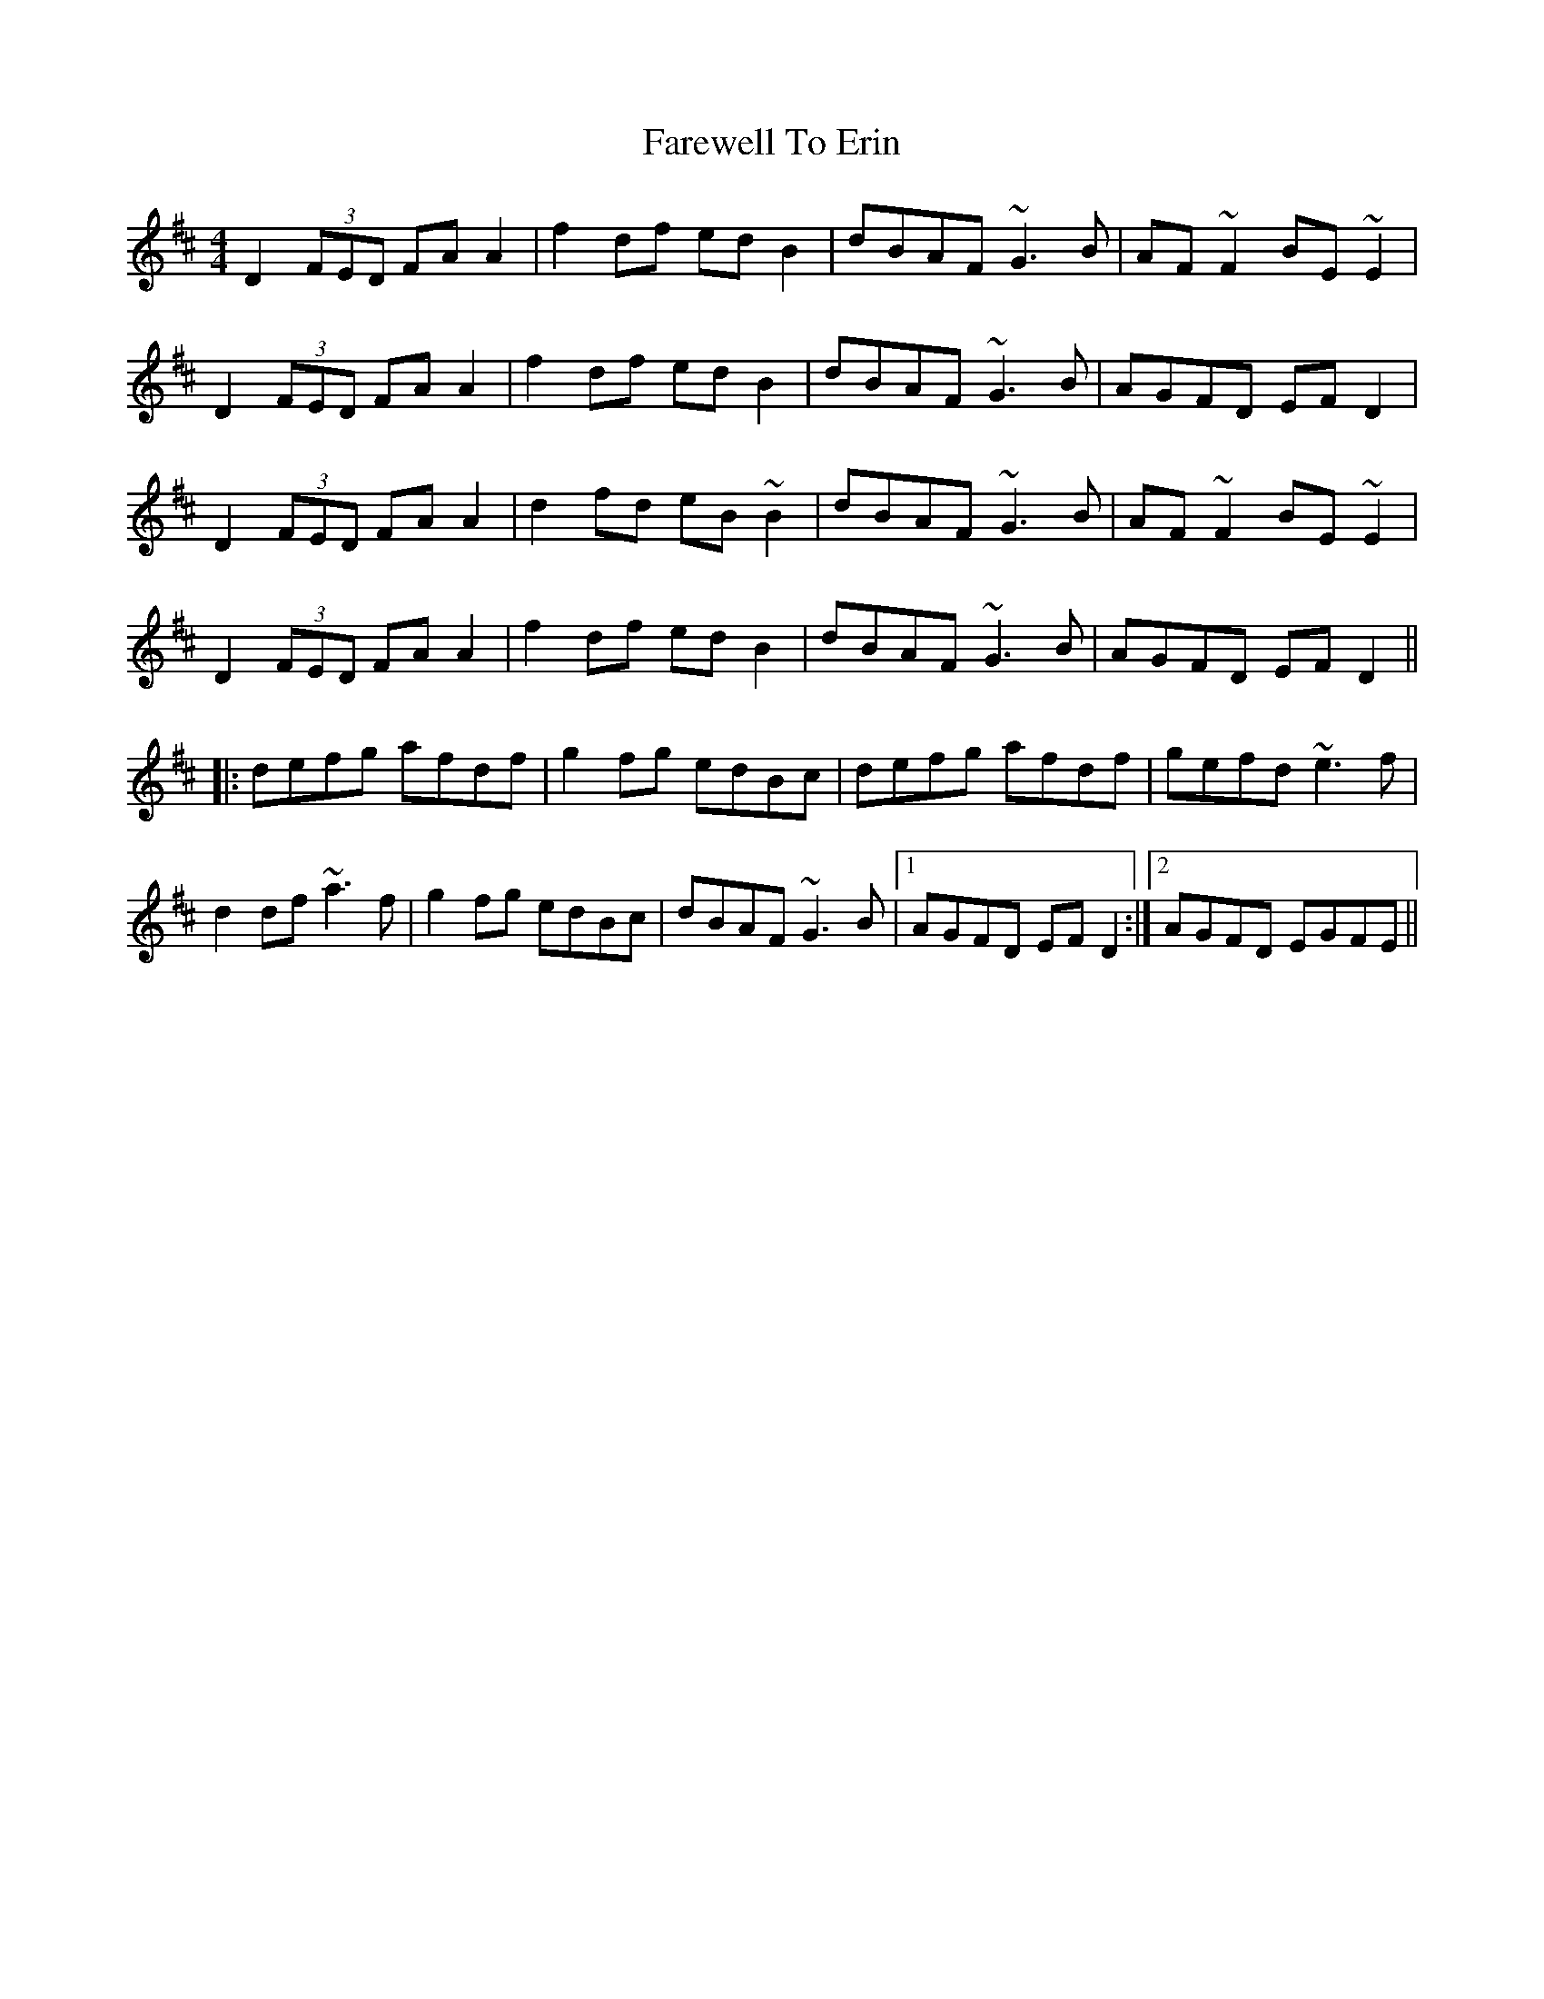 X: 12495
T: Farewell To Erin
R: reel
M: 4/4
K: Dmajor
D2 (3FED FAA2|f2df edB2|dBAF ~G3B|AF~F2 BE~E2|
D2 (3FED FAA2|f2df edB2|dBAF ~G3B|AGFD EFD2|
D2 (3FED FAA2|d2fd eB~B2|dBAF ~G3B|AF~F2 BE~E2|
D2 (3FED FAA2|f2df edB2|dBAF ~G3B|AGFD EFD2||
|:defg afdf|g2fg edBc|defg afdf|gefd ~e3f|
d2df ~a3f|g2fg edBc|dBAF ~G3B|1 AGFD EFD2:|2 AGFD EGFE||

